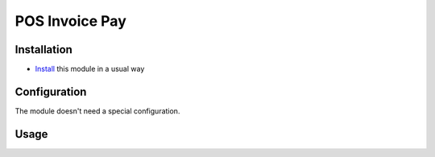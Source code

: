 =================
 POS Invoice Pay
=================

Installation
============
* `Install <https://odoo-development.readthedocs.io/en/latest/odoo/usage/install-module.html>`__ this module in a usual way

Configuration
=============

The module doesn't need a special configuration.

Usage
=====
